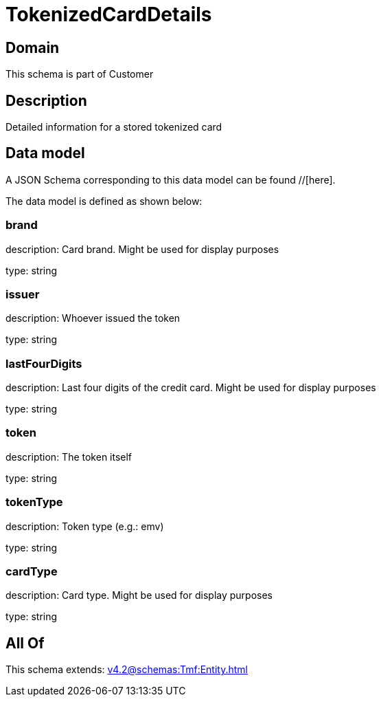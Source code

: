 = TokenizedCardDetails

[#domain]
== Domain

This schema is part of Customer

[#description]
== Description
Detailed information for a stored tokenized card


[#data_model]
== Data model

A JSON Schema corresponding to this data model can be found //[here].

The data model is defined as shown below:


=== brand
description: Card brand. Might be used for display purposes

type: string


=== issuer
description: Whoever issued the token

type: string


=== lastFourDigits
description: Last four digits of the credit card. Might be used for display purposes

type: string


=== token
description: The token itself

type: string


=== tokenType
description: Token type (e.g.: emv)

type: string


=== cardType
description: Card type. Might be used for display purposes

type: string


[#all_of]
== All Of

This schema extends: xref:v4.2@schemas:Tmf:Entity.adoc[]
